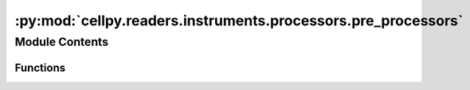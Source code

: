 :py:mod:`cellpy.readers.instruments.processors.pre_processors`
==============================================================

.. py:module:: cellpy.readers.instruments.processors.pre_processors

.. autoapi-nested-parse::

   Pre-processing methods for instrument loaders.

   All methods must implement the following parameters/arguments::

       - filename: Union[str, pathlib.Path]
       - *args and **kwargs: Any additional parameters/arguments should be supported.

   All methods should return None (i.e. nothing).



Module Contents
---------------


Functions
~~~~~~~~~

.. autoapisummary::

   cellpy.readers.instruments.processors.pre_processors.remove_empty_lines



.. py:function:: remove_empty_lines(filename: Union[str, pathlib.Path], *args, **kwargs) -> pathlib.Path

   Remove all the empty lines in the file.

   The method saves to the same name as the original file, so it is recommended to work on a temporary
   copy of the file instead of the original file.

   :param filename: path to the file.
   :param \*args: None supported.
   :param \*\*kwargs: None supported.

   :returns: pathlib.Path of modified file



